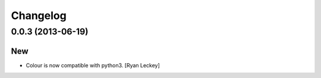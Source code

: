 Changelog
=========

0.0.3 (2013-06-19)
------------------

New
~~~

- Colour is now compatible with python3. [Ryan Leckey]


